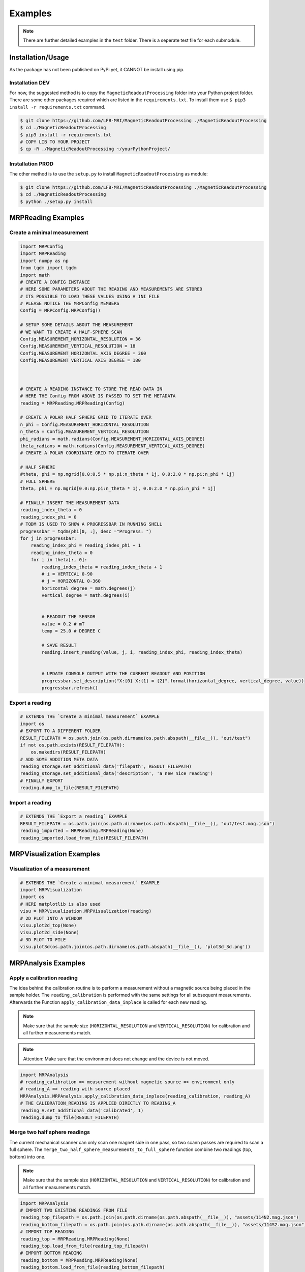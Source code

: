Examples
########

.. note::
   There are further detailed examples in the ``test`` folder. There is a seperate test file for each submodule.


Installation/Usage
******************
As the package has not been published on PyPi yet, it CANNOT be install using pip.

Installation DEV
================

For now, the suggested method is to copy the ``MagneticReadoutProcessing`` folder into your Python project folder.
There are some other packages required which are listed in the ``requirements.txt``.
To install them use ``$ pip3 install -r requirements.txt`` command.

.. code-block:: console

    $ git clone https://github.com/LFB-MRI/MagneticReadoutProcessing ./MagneticReadoutProcessing
    $ cd ./MagneticReadoutProcessing
    $ pip3 install -r requirements.txt
    # COPY LIB TO YOUR PROJECT
    $ cp -R ./MagneticReadoutProcessing ~/yourPythonProject/



Installation PROD
=================

The other method is to use the ``setup.py`` to install ``MagneticReadoutProcessing`` as module:

.. code-block:: console

    $ git clone https://github.com/LFB-MRI/MagneticReadoutProcessing ./MagneticReadoutProcessing
    $ cd ./MagneticReadoutProcessing
    $ python ./setup.py install




MRPReading Examples
*******************

Create a minimal measurement
============================

.. code-block:: python

    import MRPConfig
    import MRPReading
    import numpy as np
    from tqdm import tqdm
    import math
    # CREATE A CONFIG INSTANCE
    # HERE SOME PARAMETERS ABOUT THE READING AND MEASUREMENTS ARE STORED
    # ITS POSSIBLE TO LOAD THESE VALUES USING A INI FILE
    # PLEASE NOTICE THE MRPConfig MEMBERS
    Config = MRPConfig.MRPConfig()

    # SETUP SOME DETAILS ABOUT THE MEASUREMENT
    # WE WANT TO CREATE A HALF-SPHERE SCAN
    Config.MEASUREMENT_HORIZONTAL_RESOLUTION = 36
    Config.MEASUREMENT_VERTICAL_RESOLUTION = 18
    Config.MEASUREMENT_HORIZONTAL_AXIS_DEGREE = 360
    Config.MEASUREMENT_VERTICAL_AXIS_DEGREE = 180



    # CREATE A READING INSTANCE TO STORE THE READ DATA IN
    # HERE THE Config FROM ABOVE IS PASSED TO SET THE METADATA
    reading = MRPReading.MRPReading(Config)

    # CREATE A POLAR HALF SPHERE GRID TO ITERATE OVER
    n_phi = Config.MEASUREMENT_HORIZONTAL_RESOLUTION
    n_theta = Config.MEASUREMENT_VERTICAL_RESOLUTION
    phi_radians = math.radians(Config.MEASUREMENT_HORIZONTAL_AXIS_DEGREE)
    theta_radians = math.radians(Config.MEASUREMENT_VERTICAL_AXIS_DEGREE)
    # CREATE A POLAR COORDINATE GRID TO ITERATE OVER

    # HALF SPHERE
    #theta, phi = np.mgrid[0.0:0.5 * np.pi:n_theta * 1j, 0.0:2.0 * np.pi:n_phi * 1j]
    # FULL SPHERE
    theta, phi = np.mgrid[0.0:np.pi:n_theta * 1j, 0.0:2.0 * np.pi:n_phi * 1j]

    # FINALLY INSERT THE MEASUREMENT-DATA
    reading_index_theta = 0
    reading_index_phi = 0
    # TQDM IS USED TO SHOW A PROGRESSBAR IN RUNNING SHELL
    progressbar = tqdm(phi[0, :], desc ="Progress: ")
    for j in progressbar:
        reading_index_phi = reading_index_phi + 1
        reading_index_theta = 0
        for i in theta[:, 0]:
            reading_index_theta = reading_index_theta + 1
            # i = VERTICAL 0-90
            # j = HORIZONTAL 0-360
            horizontal_degree = math.degrees(j)
            vertical_degree = math.degrees(i)


            # READOUT THE SENSOR
            value = 0.2 # mT
            temp = 25.0 # DEGREE C

            # SAVE RESULT
            reading.insert_reading(value, j, i, reading_index_phi, reading_index_theta)


            # UPDATE CONSOLE OUTPUT WITH THE CURRENT READOUT AND POSITION
            progressbar.set_description("X:{0} X:{1} = {2}".format(horizontal_degree, vertical_degree, value))
            progressbar.refresh()


Export a reading
================

.. code-block:: python

    # EXTENDS THE `Create a minimal measurement` EXAMPLE
    import os
    # EXPORT TO A DIFFERENT FOLDER
    RESULT_FILEPATH = os.path.join(os.path.dirname(os.path.abspath(__file__)), "out/test")
    if not os.path.exists(RESULT_FILEPATH):
        os.makedirs(RESULT_FILEPATH)
    # ADD SOME ADDITION META DATA
    reading_storage.set_additional_data('filepath', RESULT_FILEPATH)
    reading_storage.set_additional_data('description', 'a new nice reading')
    # FINALLY EXPORT
    reading.dump_to_file(RESULT_FILEPATH)


Import a reading
================
.. code-block:: python

    # EXTENDS THE `Export a reading` EXAMPLE
    RESULT_FILEPATH = os.path.join(os.path.dirname(os.path.abspath(__file__)), "out/test.mag.json")
    reading_imported = MRPReading.MRPReading(None)
    reading_imported.load_from_file(RESULT_FILEPATH)

MRPVisualization Examples
*************************

Visualization of a measurement
==============================

.. image:: _static/example_visualization.png
   :width: 600


.. code-block:: python

    # EXTENDS THE `Create a minimal measurement` EXAMPLE
    import MRPVisualization
    import os
    # HERE matplotlib is also used
    visu = MRPVisualization.MRPVisualization(reading)
    # 2D PLOT INTO A WINDOW
    visu.plot2d_top(None)
    visu.plot2d_side(None)
    # 3D PLOT TO FILE
    visu.plot3d(os.path.join(os.path.dirname(os.path.abspath(__file__)), 'plot3d_3d.png'))



MRPAnalysis Examples
********************


Apply a calibration reading
===========================

The idea behind the calibration routine is to perform a measurement without a magnetic source being placed in the sample holder.
The ``reading_calibration`` is performed with the same settings for all subsequent measurements.
Afterwards the Function ``apply_calibration_data_inplace`` is called for each new reading.

.. note::
   Make sure that the sample size (``HORIZONTAL_RESOLUTION`` and ``VERTICAL_RESOLUTION``) for calibration and all further measurements match.

.. note::
   Attention: Make sure that the environment does not change and the device is not moved.


.. code-block:: python

    import MRPAnalysis
    # reading_calibration => measurement without magnetic source => environment only
    # reading_A => reading with source placed
    MRPAnalysis.MRPAnalysis.apply_calibration_data_inplace(reading_calibration, reading_A)
    # THE CALIBRATION_READING IS APPLIED DIRECTLY TO READING_A
    reading_A.set_additional_data('calibrated', 1)
    reading.dump_to_file(RESULT_FILEPATH)



Merge two half sphere readings
==============================

.. image:: _static/merged_readings_example.png
   :width: 600

The current mechanical scanner can only scan one magnet side in one pass, so two scann passes are required to scan a full sphere.
The ``merge_two_half_sphere_measurements_to_full_sphere`` function combine two readings (top, bottom) into one.

.. note::
   Make sure that the sample size (``HORIZONTAL_RESOLUTION`` and ``VERTICAL_RESOLUTION``) for calibration and all further measurements match.

.. code-block:: python

    import MRPAnalysis
    # IMPORT TWO EXISTING READINGS FROM FILE
    reading_top_filepath = os.path.join(os.path.dirname(os.path.abspath(__file__)), "assets/114N2.mag.json")
    reading_bottom_filepath = os.path.join(os.path.dirname(os.path.abspath(__file__)), "assets/114S2.mag.json")
    # IMPORT TOP READING
    reading_top = MRPReading.MRPReading(None)
    reading_top.load_from_file(reading_top_filepath)
    # IMPORT BOTTOM READING
    reading_bottom = MRPReading.MRPReading(None)
    reading_bottom.load_from_file(reading_bottom_filepath)
    # FINALLY MERGE
    merged_reading = MRPAnalysis.MRPAnalysis.merge_two_half_sphere_measurements_to_full_sphere(reading_top, reading_bottom)


.. image:: _static/merged_readings_example_random.png
   :width: 600



MRPSimulation Examples
**********************

The ``MRPSimulation`` class contains functions to generate sample data.
Here random ``MRPReading`` class instances can be generated.

Full sphere with polarization
=============================
.. image:: _static/simulation_random_1.png
   :width: 600

.. code-block:: python

        reading = MRPSimulation.MRPSimulation.generate_random_full_sphere_reading(_full_random=False)
        visu = MRPVisualization.MRPVisualization(reading)
        visu.plot3d(None)


Fully random sphere
===================

.. image:: _static/simulation_random_2.png
   :width: 600

.. code-block:: python

        reading = MRPSimulation.MRPSimulation.generate_random_full_sphere_reading(_full_random=True)
        visu = MRPVisualization.MRPVisualization(reading)
        visu.plot3d(None)




Magpylib based sphere
=====================

His example shows, how to generate readings using the ``magpylib``.
Here ``MRPReading`` class instances with datasets from a simulated cubic magnets can be generated.
The ``generate_cubic_reading`` functions uses ``magpy.magnet.Cuboid`` instance to generate a dataset.
The two additional parameters for the random factor make it possible to add a certain random deviation to the measured value.


.. image:: _static/simulation_random_3.png
   :width: 600

.. code-block:: python

        no_samples = 10

        add_random_factor = True
        add_random_polarisation = True
        for sample in range(no_samples):
            reading = MRPSimulation.MRPSimulation.generate_cubic_reading(MRPMagnetTypes.MagnetType.N45_CUBIC_15x15x15, add_random_factor, add_random_polarisation)
            visu = MRPVisualization.MRPVisualization(reading)
            visu.plot3d(None)

            name = os.path.join(self.batch_generation_folder_path, 'test_simulation_cubic_magnet_' + str(magnet_size) + "mm_" + str(sample) + "_random")
            visu.plot3d(name + ".mag.json.png")
            reading.dump_to_file( name + ".mag.json")



MRPReadoutSource Examples
*************************

In this example category the main goal of this library is shown.
To use a reading and convert it to a magnet, which can be used as ``MagPyLib`` source.

.. note::
    CURRENTLY IT IS ONLY  POSSIBLE TO USE FULL SPHERE READING!!

.. note::
    Please see all step by step examples located in ``test_MRPReadoutSource.py``


.. code-block:: python

        # GENERATE A SAMPLE READING USING A SIMULATED 12x12x12 CUBIC MAGNET
        magnet_size = 12 # mm
        generated_reading = MRPSimulation.MRPSimulation.generate_cubic_reading(magnet_size)
        # CREATE CUSTOM READOUT SOURCE INSTANCE
        gen_magnet = MRPReadoutSource.MRPReadoutSource(generated_reading)
        # PLACE SENSOR PROBE
        gen_sensor = magpy.Sensor(position=(50, 0, 0), style_label='S1')
        # CREATE COLLECTIONS
        gen_collection = magpy.Collection(gen_magnet, gen_sensor,style_label='gen_collection')
        # READOUT SENSOR
        gen_value = gen_sensor.getB(gen_magnet)
        gen_mag_value = np.sqrt(gen_value.dot(gen_value)) # [mT]



Hallbach-Array Examples
***********************

Generate OpenSCAD out of magpylib.magnet OBJECTS
================================================

This example shows how to generate a Hallbach-OpenSCAD model out of a given set of ``magpylib.magnet`` instances.
The ``generate_1k_hallbach_using_polarisation_direction`` function generates a hallbach array by modifying the ``.position``, ``.rotation`` attributes of the ``magpylib.magnet`` instance.
It also calculates the the inner and outer cylinder dimensions.


Finally the ``generate_openscad_model`` function generated the OpenScad model out of the generated information stored in ``MRPHallbachArrayResult``.


.. image:: _static/1k_8_hallbach.png
   :width: 600

.. code-block:: python

    from MagneticReadoutProcessing import MRPHallbachArrayGenerator, MRPMagnetTypes
    # GENERATE EXAMPLE READINGS USING N45 CUBIC 15x15x15 MAGNETS
    reading = MRPSimulation.MRPSimulation.generate_reading(MRPMagnetTypes.MagnetType.N45_CUBIC_15x15x15)
    readings = []

    for idx in range(8):
        readings.append(reading)
    # PLEASE NOTE len(readings) % 4 = 0 so 4,8,12,16,...


    ## RESULT TYPE IS MRPHallbachArrayResult WHICH CONTAINS A magpylib.magnet ARRAY
    hallbach_array: MRPHallbachArrayGenerator.MRPHallbachArrayResult = MRPHallbachArrayGenerator.MRPHallbachArrayGenerator.generate_1k_hallbach_using_polarisation_direction(readings)

    # EXPORT TO OPENSCAD
    ## USING MRPHallbachArrayResult AND USES THE magpylib.magnet.position, magpylib.magnet.orientation PROPERTIES TO GENERATE THE OPENSCAD MODEL
    ## 2D MODE DXF e.g. for lasercutting
    MRPHallbachArrayGenerator.MRPHallbachArrayGenerator.generate_openscad_model([hallbach_array], "./2d_test.scad",_2d_object_code=True)
    ## 3D MODE e.g. for 3D printing
    MRPHallbachArrayGenerator.MRPHallbachArrayGenerator.generate_openscad_model([hallbach_array], "./3d_test.scad",_2d_object_code=False)





Generate Hallbach-Streamplot out of magpylib.magnet OBJECTS
===========================================================

For verification of the generated hallbach array, it is possible to generate a streamplot of the generated magnets.

.. image:: _static/1k_2_hallbach_streamplot.png
   :width: 600



.. code-block:: python

    from MagneticReadoutProcessing import MRPHallbachArrayGenerator, MRPMagnetTypes
    # GENERATE EXAMPLE READINGS USING N45 CUBIC 15x15x15 MAGNETS
    reading = MRPSimulation.MRPSimulation.generate_reading(MRPMagnetTypes.MagnetType.N45_CUBIC_15x15x15)
    readings = []

    for idx in range(2):
        readings.append(reading)


    ## RESULT TYPE IS MRPHallbachArrayResult WHICH CONTAINS A magpylib.magnet ARRAY
    hallbach_array: MRPHallbachArrayGenerator.MRPHallbachArrayResult = MRPHallbachArrayGenerator.MRPHallbachArrayGenerator.generate_1k_hallbach_using_polarisation_direction(readings)

    # GENERATE STREAMPLOT
    MRPHallbachArrayGenerator.MRPHallbachArrayGenerator.generate_magnet_streamplot([res_8], "./streamplot.png")



MISC Examples
*************

Get meta-data
=============

Each reading contains some meta-data about the reading.
To access these, there is a ``measurement_config`` dict present in the ``MRPReading`` class

.. code-block:: python

    # EXTENDS THE `Import a reading` EXAMPLE
    # PRINT METADATA
    print(reading_imported.measurement_config)
    # ACCESS WITH
    r = reading_imported.measurement_config['sensor_distance_radius']

Currently the following keys are present:

* ``sensor_distance_radius`` - distance between hall-sensor - magnet in ``mm``, can be used as radius for converting polar coordinates into cartesian
* ``sensor_id`` - which hall-sensor was used to collect samples

In addition there is another dict called ``additional_data`` with user defined data.


Export reading to numpy
=======================

For further and more advanced analysis the ``MRPReading`` class offers two functions in order to export the ``data`` member into a ``numpy.ndarray``.
The current implementation returns

.. code-block:: python

    # EXTENDS THE `Create a minimal measurement` EXAMPLE
    import numpy as np
    # POLAR COORDINATES
    # [[phi, theta, magnetic_value], ....]
    numpy_1d_array = reading.to_numpy_polar(_normalize=False)

    # CARTESIAN COORDINATES
    # [[x, y, z], ....]
    # THE  CONVERSION TO CARTESIAN IS A BIT SPECIAL
    # IT USES THE MAGNETIC_VALUE for the radius
    # SO THE VECTOR IS LONGER IF THE MAGNETIC VALUE IS STRONGER
    # THIS CONVERSION CAN BE USED WITH VECTOR CALCULATIONS LIKE FIND NEAREST POINT ....
    # def to_numpy_cartesian(self, _normalize: bool = True, _use_sensor_distance: bool = False) -> np.array:
    numpy_1d_array = reading.to_numpy_cartesian(_normalize=False, True)
    np.shape(numpy_1d_array)